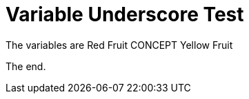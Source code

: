 :apple: Red Fruit
:_module-type: CONCEPT
:banana: Yellow Fruit

= Variable Underscore Test

The variables are {apple} {_module-type} {banana}

The end.

